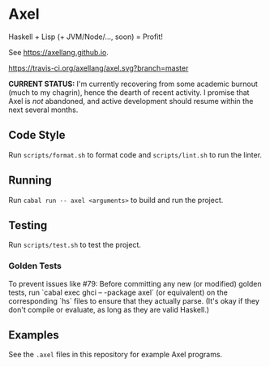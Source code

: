 #+OPTIONS: num:nil toc:nil
#+STARTUP: inlineimage
* Axel
  Haskell + Lisp (+ JVM/Node/..., soon) = Profit!

  See [[https://axellang.github.io]].
  #+CAPTION: Build Status
  [[https://travis-ci.org/axellang/axel.svg?branch=master]]

  *CURRENT STATUS:* I'm currently recovering from some academic burnout (much to my chagrin), hence the dearth of recent activity. I promise that Axel is /not/ abandoned, and active development should resume within the next several months.
** Code Style
   Run ~scripts/format.sh~ to format code and ~scripts/lint.sh~ to run the linter.
** Running
   Run ~cabal run -- axel <arguments>~ to build and run the project.
** Testing
   Run ~scripts/test.sh~ to test the project.
*** Golden Tests
    To prevent issues like #79: Before committing any new (or modified) golden tests, run `cabal exec ghci -- -package axel` (or equivalent) on the corresponding `hs` files to ensure that they actually parse. (It's okay if they don't compile or evaluate, as long as they are valid Haskell.)
** Examples
   See the ~.axel~ files in this repository for example Axel programs.
